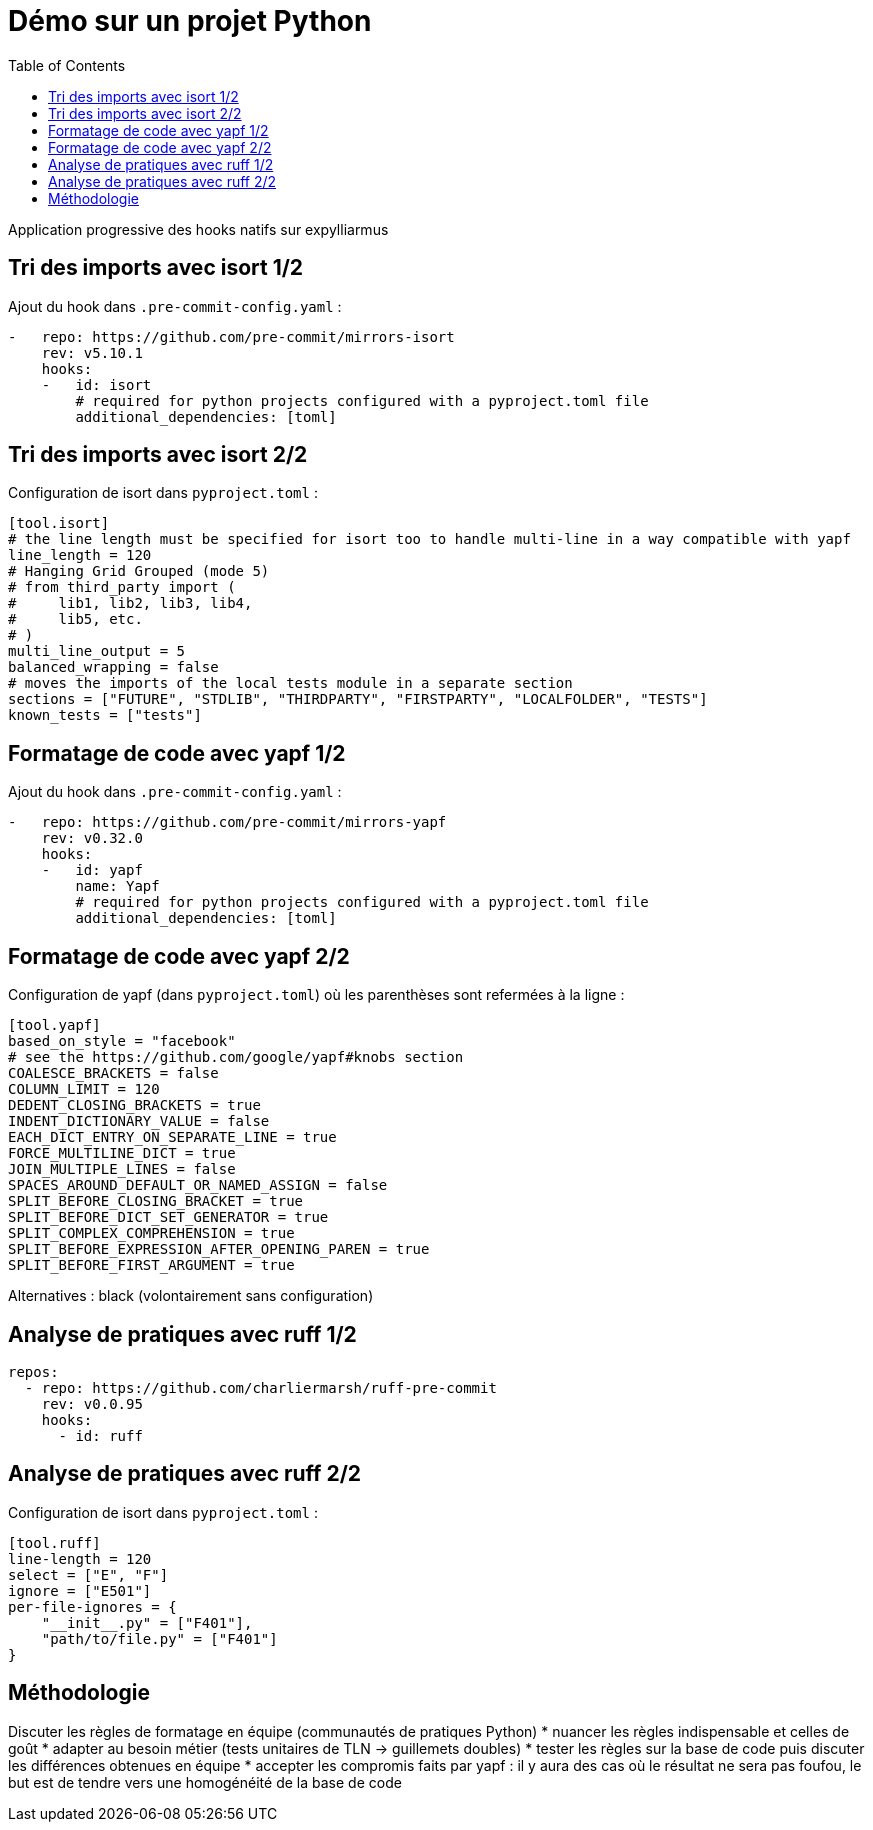 :toc:
= Démo sur un projet Python

Application progressive des hooks natifs sur expylliarmus

== Tri des imports avec isort 1/2

Ajout du hook dans `.pre-commit-config.yaml` :

[source,yaml]
----
-   repo: https://github.com/pre-commit/mirrors-isort
    rev: v5.10.1
    hooks:
    -   id: isort
        # required for python projects configured with a pyproject.toml file
        additional_dependencies: [toml]
----

== Tri des imports avec isort 2/2

Configuration de isort dans `pyproject.toml` :

[source, toml]
----
[tool.isort]
# the line length must be specified for isort too to handle multi-line in a way compatible with yapf
line_length = 120
# Hanging Grid Grouped (mode 5)
# from third_party import (
#     lib1, lib2, lib3, lib4,
#     lib5, etc.
# )
multi_line_output = 5
balanced_wrapping = false
# moves the imports of the local tests module in a separate section
sections = ["FUTURE", "STDLIB", "THIRDPARTY", "FIRSTPARTY", "LOCALFOLDER", "TESTS"]
known_tests = ["tests"]
----

== Formatage de code avec yapf 1/2

Ajout du hook dans `.pre-commit-config.yaml` :

[source,yaml]
----
-   repo: https://github.com/pre-commit/mirrors-yapf
    rev: v0.32.0
    hooks:
    -   id: yapf
        name: Yapf
        # required for python projects configured with a pyproject.toml file
        additional_dependencies: [toml]
----

== Formatage de code avec yapf 2/2

Configuration de yapf (dans `pyproject.toml`) où les parenthèses sont refermées à la ligne :

[source, toml]
----
[tool.yapf]
based_on_style = "facebook"
# see the https://github.com/google/yapf#knobs section
COALESCE_BRACKETS = false
COLUMN_LIMIT = 120
DEDENT_CLOSING_BRACKETS = true
INDENT_DICTIONARY_VALUE = false
EACH_DICT_ENTRY_ON_SEPARATE_LINE = true
FORCE_MULTILINE_DICT = true
JOIN_MULTIPLE_LINES = false
SPACES_AROUND_DEFAULT_OR_NAMED_ASSIGN = false
SPLIT_BEFORE_CLOSING_BRACKET = true
SPLIT_BEFORE_DICT_SET_GENERATOR = true
SPLIT_COMPLEX_COMPREHENSION = true
SPLIT_BEFORE_EXPRESSION_AFTER_OPENING_PAREN = true
SPLIT_BEFORE_FIRST_ARGUMENT = true
----

Alternatives : black (volontairement sans configuration)


== Analyse de pratiques avec ruff 1/2

[source,yaml]
----
repos:
  - repo: https://github.com/charliermarsh/ruff-pre-commit
    rev: v0.0.95
    hooks:
      - id: ruff
----

== Analyse de pratiques avec ruff 2/2

Configuration de isort dans `pyproject.toml` :

[source, toml]
----
[tool.ruff]
line-length = 120
select = ["E", "F"]
ignore = ["E501"]
per-file-ignores = {
    "__init__.py" = ["F401"],
    "path/to/file.py" = ["F401"]
}
----

== Méthodologie

[%step]
Discuter les règles de formatage en équipe (communautés de pratiques Python)
* nuancer les règles indispensable et celles de goût
* adapter au besoin métier (tests unitaires de TLN -> guillemets doubles)
* tester les règles sur la base de code puis discuter les différences obtenues en équipe
* accepter les compromis faits par yapf : il y aura des cas où le résultat ne sera pas foufou, le but est de tendre vers une homogénéité de la base de code